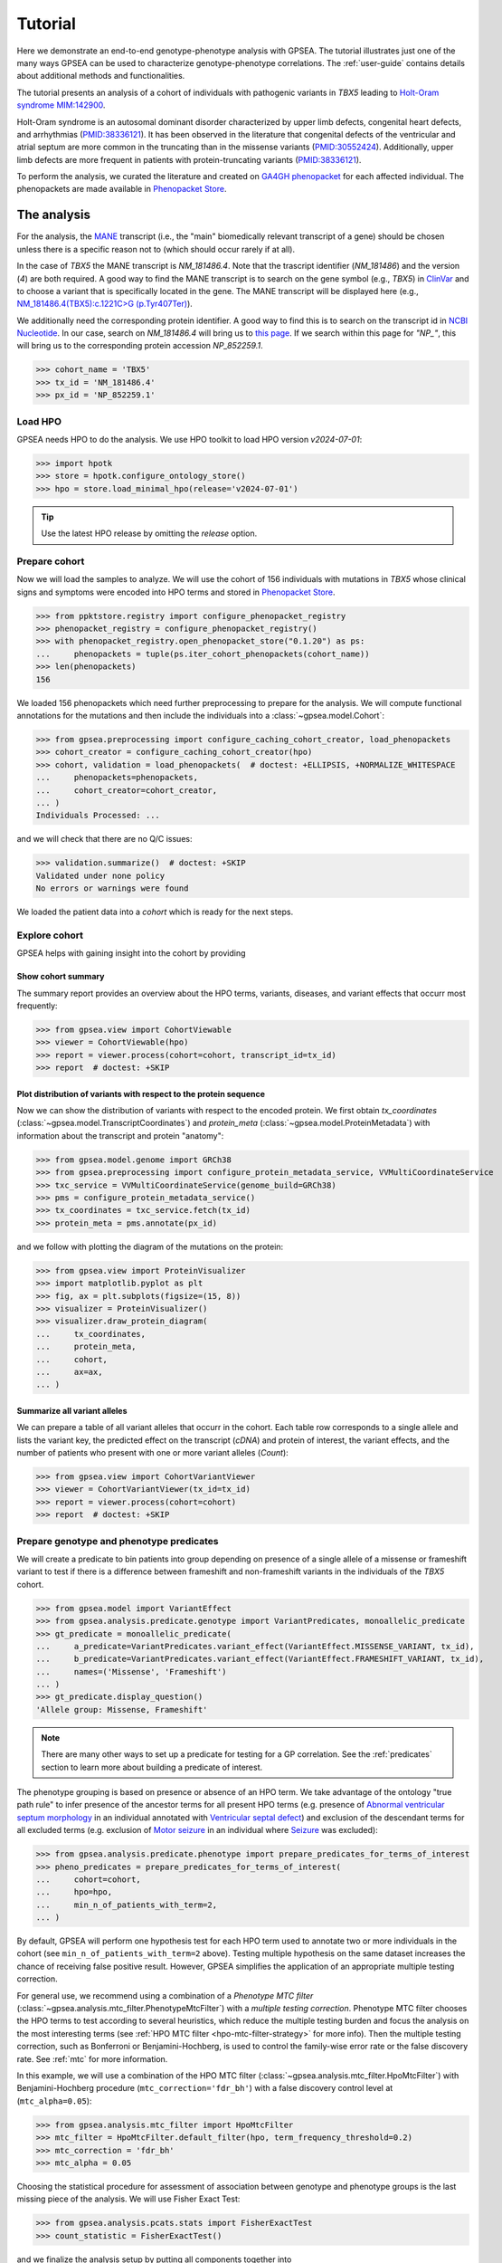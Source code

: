 .. _tutorial:

========
Tutorial
========

Here we demonstrate an end-to-end genotype-phenotype analysis with GPSEA.
The tutorial illustrates just one of the many ways GPSEA can be used to characterize genotype-phenotype correlations.
The :ref:`user-guide` contains details about additional methods and functionalities.


The tutorial presents an analysis of a cohort of individuals with pathogenic variants in *TBX5* leading to
`Holt-Oram syndrome MIM:142900 <https://omim.org/entry/142900>`_.

Holt-Oram syndrome is an autosomal dominant disorder characterized by
upper limb defects, congenital heart defects, and arrhythmias (`PMID:38336121 <https://pubmed.ncbi.nlm.nih.gov/38336121/>`_).
It has been observed in the literature that congenital defects of the ventricular and atrial septum are more
common in the truncating than in the missense variants (`PMID:30552424 <https://pubmed.ncbi.nlm.nih.gov/30552424/>`_).
Additionally, upper limb defects are more frequent in patients with protein-truncating variants (`PMID:38336121 <https://pubmed.ncbi.nlm.nih.gov/38336121/>`_).

To perform the analysis, we curated the literature and created on `GA4GH phenopacket <https://pubmed.ncbi.nlm.nih.gov/35705716/>`_ for each
affected individual. The phenopackets are made available in `Phenopacket Store <https://github.com/monarch-initiative/phenopacket-store>`_.



The analysis
~~~~~~~~~~~~

For the analysis, the `MANE <https://www.ncbi.nlm.nih.gov/refseq/MANE/>`_ transcript
(i.e., the "main" biomedically relevant transcript of a gene) should be chosen unless
there is a specific reason not to (which should occur rarely if at all).

In the case of *TBX5* the MANE transcript is `NM_181486.4`. Note that the trascript identifier (`NM_181486`) and the version (`4`) are both required.
A good way to find the MANE transcript is to search on the gene symbol (e.g., *TBX5*) in `ClinVar <https://www.ncbi.nlm.nih.gov/clinvar/>`_ and to
choose a variant that is specifically located in the gene. The MANE transcript will be displayed here (e.g., `NM_181486.4(TBX5):c.1221C>G (p.Tyr407Ter)
<https://www.ncbi.nlm.nih.gov/clinvar/variation/495227/>`_).

We additionally need the corresponding protein identifier.
A good way to find this is to search on the transcript id in `NCBI Nucleotide <https://www.ncbi.nlm.nih.gov/nuccore/>`_.
In our case, search on `NM_181486.4` will bring us to `this page <https://www.ncbi.nlm.nih.gov/nuccore/NM_181486.4>`_.
If we search within this page for `"NP_"`, this will bring us to the
corresponding protein accession `NP_852259.1`.

>>> cohort_name = 'TBX5'
>>> tx_id = 'NM_181486.4'
>>> px_id = 'NP_852259.1'


Load HPO
^^^^^^^^

GPSEA needs HPO to do the analysis.
We use HPO toolkit to load HPO version `v2024-07-01`:

>>> import hpotk
>>> store = hpotk.configure_ontology_store()
>>> hpo = store.load_minimal_hpo(release='v2024-07-01')

.. tip::

  Use the latest HPO release by omitting the `release` option.


Prepare cohort
^^^^^^^^^^^^^^

Now we will load the samples to analyze. We will use the cohort of 156 individuals with mutations in *TBX5*
whose clinical signs and symptoms were encoded into HPO terms
and stored in `Phenopacket Store <https://github.com/monarch-initiative/phenopacket-store>`_.

>>> from ppktstore.registry import configure_phenopacket_registry
>>> phenopacket_registry = configure_phenopacket_registry()
>>> with phenopacket_registry.open_phenopacket_store("0.1.20") as ps:
...     phenopackets = tuple(ps.iter_cohort_phenopackets(cohort_name))
>>> len(phenopackets)
156

We loaded 156 phenopackets which need further preprocessing to prepare for the analysis.
We will compute functional annotations for the mutations and then include the individuals into
a :class:`~gpsea.model.Cohort`:

>>> from gpsea.preprocessing import configure_caching_cohort_creator, load_phenopackets
>>> cohort_creator = configure_caching_cohort_creator(hpo)
>>> cohort, validation = load_phenopackets(  # doctest: +ELLIPSIS, +NORMALIZE_WHITESPACE
...     phenopackets=phenopackets,
...     cohort_creator=cohort_creator,
... )
Individuals Processed: ...

and we will check that there are no Q/C issues:

>>> validation.summarize()  # doctest: +SKIP
Validated under none policy
No errors or warnings were found

We loaded the patient data into a `cohort` which is ready for the next steps.

.. seealso::

  Here we show how to create a :class:`~gpsea.model.Cohort` from phenopackets.
  See :ref:`input-data` section to learn how to create a cohort from another inputs.


Explore cohort
^^^^^^^^^^^^^^

GPSEA helps with gaining insight into the cohort by providing 


Show cohort summary
-------------------

The summary report provides an overview about the HPO terms, variants, diseases, and variant effects that occurr most frequently:

>>> from gpsea.view import CohortViewable
>>> viewer = CohortViewable(hpo)
>>> report = viewer.process(cohort=cohort, transcript_id=tx_id)
>>> report  # doctest: +SKIP

.. raw:: html
  :file: report/tbx5_cohort_info.html

.. doctest:: tutorial
  :hide:

  >>> report.write('docs/report/tbx5_cohort_info.html')  # doctest: +SKIP


Plot distribution of variants with respect to the protein sequence
------------------------------------------------------------------

Now we can show the distribution of variants with respect to the encoded protein.
We first obtain `tx_coordinates` (:class:`~gpsea.model.TranscriptCoordinates`)
and `protein_meta` (:class:`~gpsea.model.ProteinMetadata`)
with information about the transcript and protein "anatomy":

>>> from gpsea.model.genome import GRCh38
>>> from gpsea.preprocessing import configure_protein_metadata_service, VVMultiCoordinateService
>>> txc_service = VVMultiCoordinateService(genome_build=GRCh38)
>>> pms = configure_protein_metadata_service()
>>> tx_coordinates = txc_service.fetch(tx_id)
>>> protein_meta = pms.annotate(px_id)

and we follow with plotting the diagram of the mutations on the protein:

>>> from gpsea.view import ProteinVisualizer
>>> import matplotlib.pyplot as plt
>>> fig, ax = plt.subplots(figsize=(15, 8))
>>> visualizer = ProteinVisualizer()
>>> visualizer.draw_protein_diagram(
...     tx_coordinates,
...     protein_meta,
...     cohort,
...     ax=ax,
... )

.. image:: /img/tutorial/tbx5_protein_diagram.png
   :alt: TBX5 protein diagram
   :align: center
   :width: 600px

.. doctest:: tutorial
  :hide:

  >>> fig.tight_layout()
  >>> fig.savefig('docs/img/tutorial/tbx5_protein_diagram.png')  # doctest: +SKIP


.. _show-cohort-variants:

Summarize all variant alleles
-----------------------------

We can prepare a table of all variant alleles that occurr in the cohort.
Each table row corresponds to a single allele and lists the variant key,
the predicted effect on the transcript (*cDNA*) and protein of interest,
the variant effects, and the number of patients who present
with one or more variant alleles (*Count*):

>>> from gpsea.view import CohortVariantViewer
>>> viewer = CohortVariantViewer(tx_id=tx_id)
>>> report = viewer.process(cohort=cohort)
>>> report  # doctest: +SKIP

.. raw:: html
  :file: report/tbx5_all_variants.html

.. doctest:: tutorial
  :hide:

  >>> report.write('docs/report/tbx5_all_variants.html')  # doctest: +SKIP


Prepare genotype and phenotype predicates
^^^^^^^^^^^^^^^^^^^^^^^^^^^^^^^^^^^^^^^^^

We will create a predicate to bin patients into group
depending on presence of a single allele of a missense or frameshift variant to test
if there is a difference between frameshift and non-frameshift variants
in the individuals of the *TBX5* cohort.

>>> from gpsea.model import VariantEffect
>>> from gpsea.analysis.predicate.genotype import VariantPredicates, monoallelic_predicate
>>> gt_predicate = monoallelic_predicate(
...     a_predicate=VariantPredicates.variant_effect(VariantEffect.MISSENSE_VARIANT, tx_id),
...     b_predicate=VariantPredicates.variant_effect(VariantEffect.FRAMESHIFT_VARIANT, tx_id),
...     names=('Missense', 'Frameshift')
... )
>>> gt_predicate.display_question()
'Allele group: Missense, Frameshift'

.. note::

  There are many other ways to set up a predicate for testing
  for a GP correlation.
  See the :ref:`predicates` section to learn more about building
  a predicate of interest.

The phenotype grouping is based on presence or absence of an HPO term.
We take advantage of the ontology "true path rule" to infer presence
of the ancestor terms for all present HPO terms
(e.g. presence of `Abnormal ventricular septum morphology <https://hpo.jax.org/browse/term/HP:0010438>`_
in an individual annotated with `Ventricular septal defect <https://hpo.jax.org/browse/term/HP:0001629>`_)
and exclusion of the descendant terms for all excluded terms (e.g. exclusion of
`Motor seizure <https://hpo.jax.org/browse/term/HP:0020219>`_
in an individual where `Seizure <https://hpo.jax.org/browse/term/HP:0001250>`_
was excluded):

>>> from gpsea.analysis.predicate.phenotype import prepare_predicates_for_terms_of_interest
>>> pheno_predicates = prepare_predicates_for_terms_of_interest(
...     cohort=cohort,
...     hpo=hpo,
...     min_n_of_patients_with_term=2,
... )

By default, GPSEA will perform one hypothesis test for each HPO term used to annotate two or more individuals in the cohort
(see ``min_n_of_patients_with_term=2`` above).
Testing multiple hypothesis on the same dataset increases the chance of receiving false positive result.
However, GPSEA simplifies the application of an appropriate multiple testing correction.

For general use, we recommend using a combination
of a *Phenotype MTC filter* (:class:`~gpsea.analysis.mtc_filter.PhenotypeMtcFilter`) with a *multiple testing correction*.
Phenotype MTC filter chooses the HPO terms to test according to several heuristics, which
reduce the multiple testing burden and focus the analysis
on the most interesting terms (see :ref:`HPO MTC filter <hpo-mtc-filter-strategy>` for more info).
Then the multiple testing correction, such as Bonferroni or Benjamini-Hochberg,
is used to control the family-wise error rate or the false discovery rate.
See :ref:`mtc` for more information.

In this example, we will use a combination of the HPO MTC filter (:class:`~gpsea.analysis.mtc_filter.HpoMtcFilter`)
with Benjamini-Hochberg procedure (``mtc_correction='fdr_bh'``)
with a false discovery control level at (``mtc_alpha=0.05``):

>>> from gpsea.analysis.mtc_filter import HpoMtcFilter
>>> mtc_filter = HpoMtcFilter.default_filter(hpo, term_frequency_threshold=0.2)
>>> mtc_correction = 'fdr_bh'
>>> mtc_alpha = 0.05

Choosing the statistical procedure for assessment of association between genotype and phenotype
groups is the last missing piece of the analysis. We will use Fisher Exact Test:

>>> from gpsea.analysis.pcats.stats import FisherExactTest
>>> count_statistic = FisherExactTest()

and we finalize the analysis setup by putting all components together
into :class:`~gpsea.analysis.pcats.HpoTermAnalysis`:

>>> from gpsea.analysis.pcats import HpoTermAnalysis
>>> analysis = HpoTermAnalysis(
...     count_statistic=count_statistic,
...     mtc_filter=mtc_filter,
...     mtc_correction=mtc_correction,
...     mtc_alpha=mtc_alpha,
... )

Now we can perform the analysis and investigate the results.

>>> result = analysis.compare_genotype_vs_phenotypes(
...     cohort=cohort,
...     gt_predicate=gt_predicate,
...     pheno_predicates=pheno_predicates,
... )
>>> result.total_tests
34

We only tested 34 HPO terms. This is despite the individuals being collectively annotated with
260 direct and indirect HPO terms

>>> len(result.phenotypes)
260

We can show the reasoning behind *not* testing 226 (`260 - 34`) HPO terms
by exploring the phenotype MTC filtering report.

>>> from gpsea.view import MtcStatsViewer
>>> mtc_viewer = MtcStatsViewer()
>>> mtc_report = mtc_viewer.process(result)
>>> mtc_report  # doctest: +SKIP

.. raw:: html
  :file: report/tbx5_frameshift_vs_missense.mtc_report.html

.. doctest:: tutorial
  :hide:

  >>> mtc_report.write('docs/report/tbx5_frameshift_vs_missense.mtc_report.html')  # doctest: +SKIP


and these are the tested HPO terms ordered by the p value corrected with the Benjamini-Hochberg procedure:

>>> from gpsea.view import summarize_hpo_analysis
>>> summary_df = summarize_hpo_analysis(hpo, result)
>>> summary_df  # doctest: +SKIP

.. csv-table:: *TBX5* frameshift vs missense
   :file: report/tbx5_frameshift_vs_missense.csv
   :header-rows: 2

.. doctest:: tutorial
  :hide:

  >>> summary_df.to_csv('docs/report/tbx5_frameshift_vs_missense.csv')  # doctest: +SKIP

We see that several HPO terms are significantly associated
with presence of a frameshift variant in *TBX5*.
For example, `Ventricular septal defect <https://hpo.jax.org/browse/term/HP:0001629>`_
was observed in 31/60 (52%) patients with a missense variant
but it was observed in 19/19 (100%) patients with a frameshift variant.
Fisher exact test computed a p value of `~0.0000562`
and the p value corrected by Benjamini-Hochberg procedure
is `~0.001910`.
